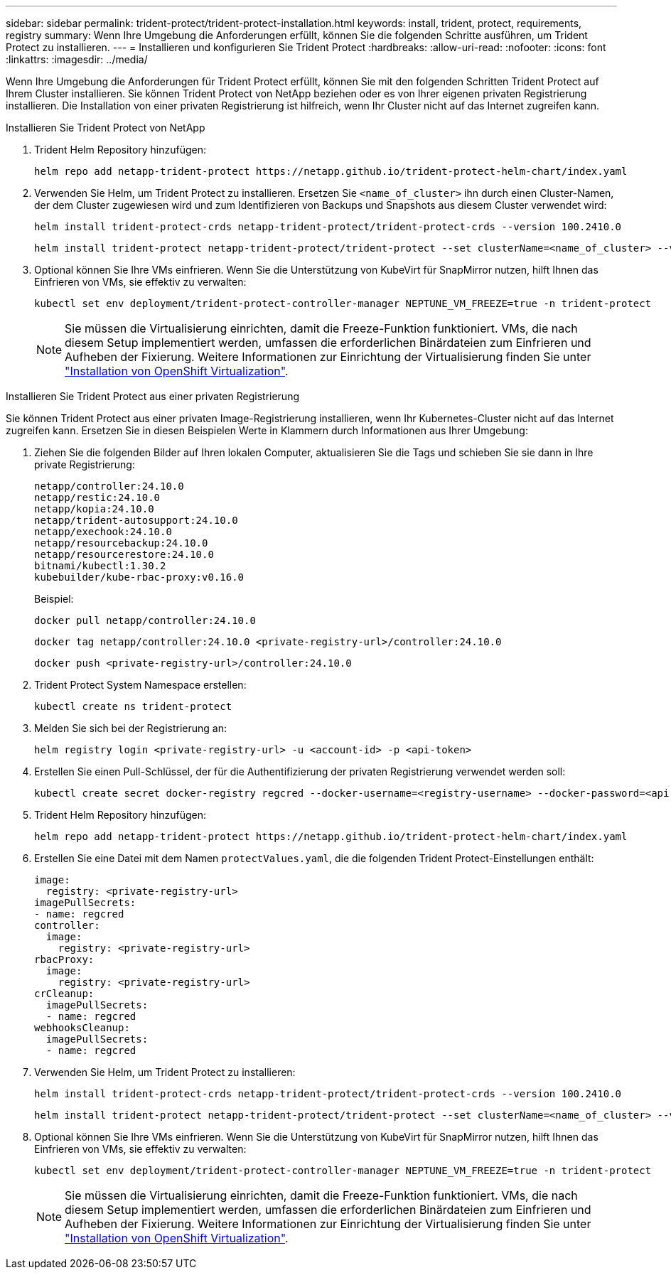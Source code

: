 ---
sidebar: sidebar 
permalink: trident-protect/trident-protect-installation.html 
keywords: install, trident, protect, requirements, registry 
summary: Wenn Ihre Umgebung die Anforderungen erfüllt, können Sie die folgenden Schritte ausführen, um Trident Protect zu installieren. 
---
= Installieren und konfigurieren Sie Trident Protect
:hardbreaks:
:allow-uri-read: 
:nofooter: 
:icons: font
:linkattrs: 
:imagesdir: ../media/


[role="lead"]
Wenn Ihre Umgebung die Anforderungen für Trident Protect erfüllt, können Sie mit den folgenden Schritten Trident Protect auf Ihrem Cluster installieren. Sie können Trident Protect von NetApp beziehen oder es von Ihrer eigenen privaten Registrierung installieren. Die Installation von einer privaten Registrierung ist hilfreich, wenn Ihr Cluster nicht auf das Internet zugreifen kann.

[role="tabbed-block"]
====
.Installieren Sie Trident Protect von NetApp
--
. Trident Helm Repository hinzufügen:
+
[source, console]
----
helm repo add netapp-trident-protect https://netapp.github.io/trident-protect-helm-chart/index.yaml
----
. Verwenden Sie Helm, um Trident Protect zu installieren. Ersetzen Sie `<name_of_cluster>` ihn durch einen Cluster-Namen, der dem Cluster zugewiesen wird und zum Identifizieren von Backups und Snapshots aus diesem Cluster verwendet wird:
+
[source, console]
----
helm install trident-protect-crds netapp-trident-protect/trident-protect-crds --version 100.2410.0
----
+
[source, console]
----
helm install trident-protect netapp-trident-protect/trident-protect --set clusterName=<name_of_cluster> --version 100.2410.0 --create-namespace --namespace trident-protect
----
. Optional können Sie Ihre VMs einfrieren. Wenn Sie die Unterstützung von KubeVirt für SnapMirror nutzen, hilft Ihnen das Einfrieren von VMs, sie effektiv zu verwalten:
+
[source, console]
----
kubectl set env deployment/trident-protect-controller-manager NEPTUNE_VM_FREEZE=true -n trident-protect
----
+

NOTE: Sie müssen die Virtualisierung einrichten, damit die Freeze-Funktion funktioniert. VMs, die nach diesem Setup implementiert werden, umfassen die erforderlichen Binärdateien zum Einfrieren und Aufheben der Fixierung. Weitere Informationen zur Einrichtung der Virtualisierung finden Sie unter link:https://docs.openshift.com/container-platform/4.16/virt/install/installing-virt.html["Installation von OpenShift Virtualization"^].



--
.Installieren Sie Trident Protect aus einer privaten Registrierung
--
Sie können Trident Protect aus einer privaten Image-Registrierung installieren, wenn Ihr Kubernetes-Cluster nicht auf das Internet zugreifen kann. Ersetzen Sie in diesen Beispielen Werte in Klammern durch Informationen aus Ihrer Umgebung:

. Ziehen Sie die folgenden Bilder auf Ihren lokalen Computer, aktualisieren Sie die Tags und schieben Sie sie dann in Ihre private Registrierung:
+
[source, console]
----
netapp/controller:24.10.0
netapp/restic:24.10.0
netapp/kopia:24.10.0
netapp/trident-autosupport:24.10.0
netapp/exechook:24.10.0
netapp/resourcebackup:24.10.0
netapp/resourcerestore:24.10.0
bitnami/kubectl:1.30.2
kubebuilder/kube-rbac-proxy:v0.16.0
----
+
Beispiel:

+
[source, console]
----
docker pull netapp/controller:24.10.0
----
+
[source, console]
----
docker tag netapp/controller:24.10.0 <private-registry-url>/controller:24.10.0
----
+
[source, console]
----
docker push <private-registry-url>/controller:24.10.0
----
. Trident Protect System Namespace erstellen:
+
[source, console]
----
kubectl create ns trident-protect
----
. Melden Sie sich bei der Registrierung an:
+
[source, console]
----
helm registry login <private-registry-url> -u <account-id> -p <api-token>
----
. Erstellen Sie einen Pull-Schlüssel, der für die Authentifizierung der privaten Registrierung verwendet werden soll:
+
[source, console]
----
kubectl create secret docker-registry regcred --docker-username=<registry-username> --docker-password=<api-token> -n trident-protect --docker-server=<private-registry-url>
----
. Trident Helm Repository hinzufügen:
+
[source, console]
----
helm repo add netapp-trident-protect https://netapp.github.io/trident-protect-helm-chart/index.yaml
----
. Erstellen Sie eine Datei mit dem Namen `protectValues.yaml`, die die folgenden Trident Protect-Einstellungen enthält:
+
[source, yaml]
----
image:
  registry: <private-registry-url>
imagePullSecrets:
- name: regcred
controller:
  image:
    registry: <private-registry-url>
rbacProxy:
  image:
    registry: <private-registry-url>
crCleanup:
  imagePullSecrets:
  - name: regcred
webhooksCleanup:
  imagePullSecrets:
  - name: regcred
----
. Verwenden Sie Helm, um Trident Protect zu installieren:
+
[source, console]
----
helm install trident-protect-crds netapp-trident-protect/trident-protect-crds --version 100.2410.0
----
+
[source, console]
----
helm install trident-protect netapp-trident-protect/trident-protect --set clusterName=<name_of_cluster> --version 100.2410.0 --create-namespace --namespace trident-protect -f protectValues.yaml
----
. Optional können Sie Ihre VMs einfrieren. Wenn Sie die Unterstützung von KubeVirt für SnapMirror nutzen, hilft Ihnen das Einfrieren von VMs, sie effektiv zu verwalten:
+
[source, console]
----
kubectl set env deployment/trident-protect-controller-manager NEPTUNE_VM_FREEZE=true -n trident-protect
----
+

NOTE: Sie müssen die Virtualisierung einrichten, damit die Freeze-Funktion funktioniert. VMs, die nach diesem Setup implementiert werden, umfassen die erforderlichen Binärdateien zum Einfrieren und Aufheben der Fixierung. Weitere Informationen zur Einrichtung der Virtualisierung finden Sie unter link:https://docs.openshift.com/container-platform/4.16/virt/install/installing-virt.html["Installation von OpenShift Virtualization"^].



--
====
